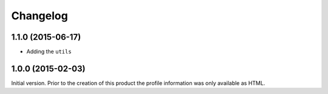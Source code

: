 Changelog
=========

1.1.0 (2015-06-17)
------------------

* Adding the ``utils``

1.0.0 (2015-02-03)
------------------

Initial version. Prior to the creation of this product the
profile information was only available as HTML.

..  LocalWords:  Changelog GitHub
